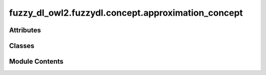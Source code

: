 fuzzy_dl_owl2.fuzzydl.concept.approximation_concept
===================================================

.. py:module:: fuzzy_dl_owl2.fuzzydl.concept.approximation_concept


Attributes
----------

.. autoapisummary::

   fuzzy_dl_owl2.fuzzydl.concept.approximation_concept.LooseLowerApprox
   fuzzy_dl_owl2.fuzzydl.concept.approximation_concept.LooseUpperApprox
   fuzzy_dl_owl2.fuzzydl.concept.approximation_concept.LowerApprox
   fuzzy_dl_owl2.fuzzydl.concept.approximation_concept.TightLowerApprox
   fuzzy_dl_owl2.fuzzydl.concept.approximation_concept.TightUpperApprox
   fuzzy_dl_owl2.fuzzydl.concept.approximation_concept.UpperApprox


Classes
-------

.. autoapisummary::

   fuzzy_dl_owl2.fuzzydl.concept.approximation_concept.ApproximationConcept


Module Contents
---------------

.. py:class:: ApproximationConcept(c_type: fuzzy_dl_owl2.fuzzydl.util.constants.ConceptType, role: str, c: fuzzy_dl_owl2.fuzzydl.concept.concept.Concept)

   Bases: :py:obj:`fuzzy_dl_owl2.fuzzydl.concept.concept.Concept`, :py:obj:`fuzzy_dl_owl2.fuzzydl.concept.interface.has_role_concept_interface.HasRoleConceptInterface`


   Helper class that provides a standard way to create an ABC using
   inheritance.


   .. py:method:: __and__(value: Self) -> Self


   .. py:method:: __hash__() -> int


   .. py:method:: __neg__() -> fuzzy_dl_owl2.fuzzydl.concept.concept.Concept


   .. py:method:: __or__(value: Self) -> Self


   .. py:method:: clone() -> Self


   .. py:method:: compute_atomic_concepts() -> set[fuzzy_dl_owl2.fuzzydl.concept.concept.Concept]


   .. py:method:: compute_name() -> Optional[str]


   .. py:method:: get_roles() -> set[str]


   .. py:method:: loose_lower_approx(role: str, c: fuzzy_dl_owl2.fuzzydl.concept.concept.Concept) -> Self
      :staticmethod:



   .. py:method:: loose_upper_approx(role: str, c: fuzzy_dl_owl2.fuzzydl.concept.concept.Concept) -> Self
      :staticmethod:



   .. py:method:: lower_approx(role: str, c: fuzzy_dl_owl2.fuzzydl.concept.concept.Concept) -> Self
      :staticmethod:



   .. py:method:: replace(a: fuzzy_dl_owl2.fuzzydl.concept.concept.Concept, c: fuzzy_dl_owl2.fuzzydl.concept.concept.Concept) -> fuzzy_dl_owl2.fuzzydl.concept.concept.Concept


   .. py:method:: tight_lower_approx(role: str, c: fuzzy_dl_owl2.fuzzydl.concept.concept.Concept) -> Self
      :staticmethod:



   .. py:method:: tight_upper_approx(role: str, c: fuzzy_dl_owl2.fuzzydl.concept.concept.Concept) -> Self
      :staticmethod:



   .. py:method:: to_all_some_concept() -> fuzzy_dl_owl2.fuzzydl.concept.all_some_concept.AllSomeConcept


   .. py:method:: upper_approx(role: str, c: fuzzy_dl_owl2.fuzzydl.concept.concept.Concept) -> Self
      :staticmethod:



   .. py:attribute:: INVERSE_APPROXIMATION
      :type:  dict[fuzzy_dl_owl2.fuzzydl.util.constants.ConceptType, fuzzy_dl_owl2.fuzzydl.util.constants.ConceptType]


   .. py:attribute:: name


.. py:data:: LooseLowerApprox

.. py:data:: LooseUpperApprox

.. py:data:: LowerApprox

.. py:data:: TightLowerApprox

.. py:data:: TightUpperApprox

.. py:data:: UpperApprox

